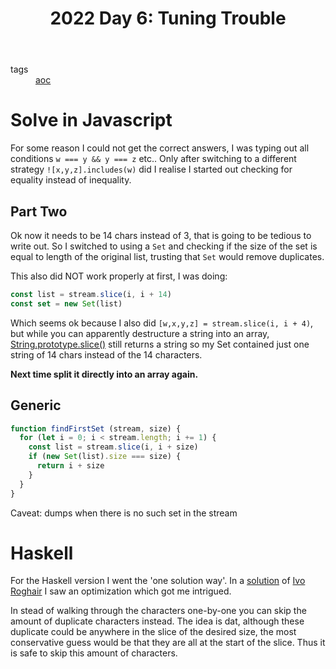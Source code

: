 :PROPERTIES:
:ID:       9ea78757-c09b-4d25-a47c-7738d3e416fb
:END:
#+title: 2022 Day 6: Tuning Trouble
#+options: toc:nil num:nil

- tags :: [[id:3b4d4e31-7340-4c89-a44d-df55e5d0a3d3][aoc]]

* Solve in Javascript

For some reason I could not get the correct answers, I was typing out all
conditions ~w === y && y === z~ etc..  Only after switching to a different strategy
~![x,y,z].includes(w)~ did I realise I started out checking for equality instead
of inequality.

** Part Two

Ok now it needs to be 14 chars instead of 3, that is going to be tedious to
write out. So I switched to using a ~Set~ and checking if the size of the set is
equal to length of the original list, trusting that ~Set~ would remove duplicates.

This also did NOT work properly at first, I was doing:

#+begin_src javascript
const list = stream.slice(i, i + 14)
const set = new Set(list)
#+end_src

Which seems ok because I also did ~[w,x,y,z] = stream.slice(i, i + 4)~, but while
you can apparently destructure a string into an array, [[https://developer.mozilla.org/en-US/docs/Web/JavaScript/Reference/Global_Objects/String/slice][String.prototype.slice()]]
still returns a string so my Set contained just one string of 14 chars instead
of the 14 characters.

*Next time split it directly into an array again.*

** Generic

#+begin_src javascript
function findFirstSet (stream, size) {
  for (let i = 0; i < stream.length; i += 1) {
    const list = stream.slice(i, i + size)
    if (new Set(list).size === size) {
      return i + size
    }
  }
}
#+end_src

Caveat: dumps when there is no such set in the stream

* Haskell

For the Haskell version I went the 'one solution way'.
In a [[https://github.com/iroghair/aoc2022/blob/main/Day06/day06.py#L20][solution]] of [[id:63f544fc-7e77-4358-b996-4eeb431334bf][Ivo Roghair]] I saw an optimization which got me intrigued.

In stead of walking through the characters one-by-one you can skip the amount of
duplicate characters instead. The idea is dat, although these duplicate could be
anywhere in the slice of the desired size, the most conservative guess would be
that they are all at the start of the slice. Thus it is safe to skip this amount
of characters.
